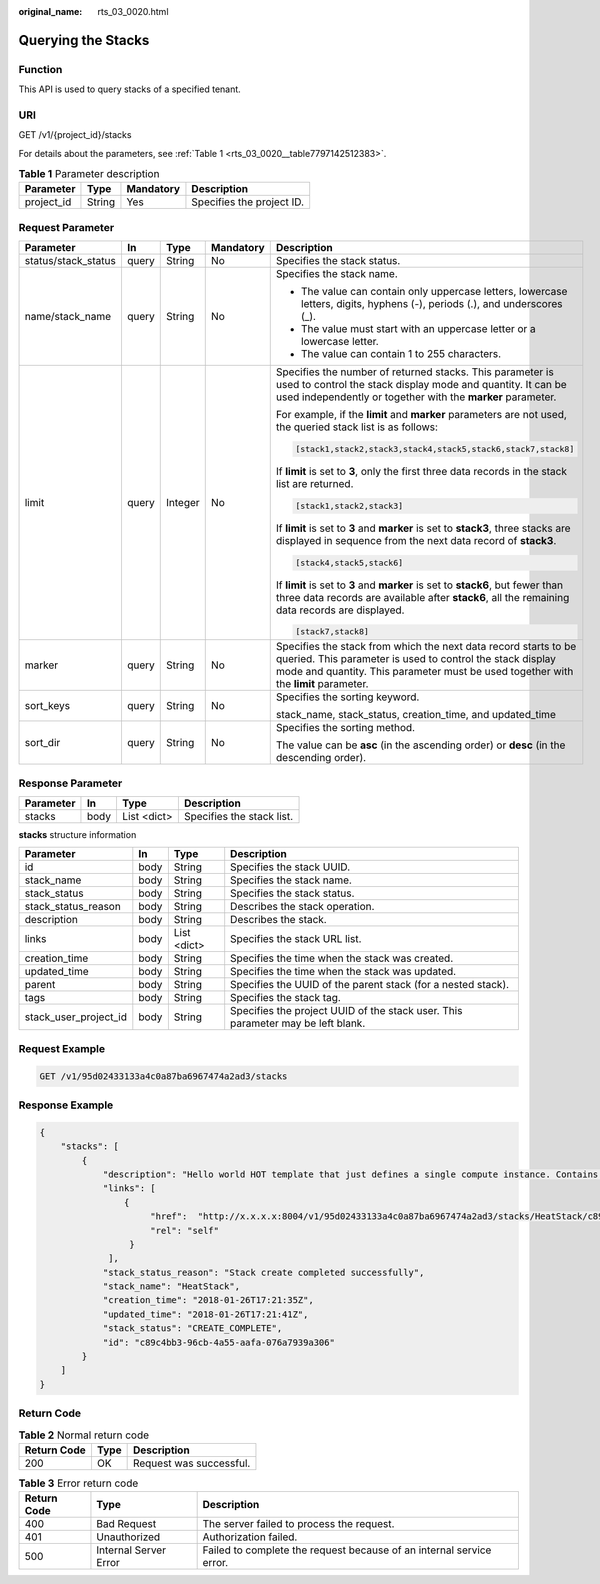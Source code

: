 :original_name: rts_03_0020.html

.. _rts_03_0020:

Querying the Stacks
===================

Function
--------

This API is used to query stacks of a specified tenant.

URI
---

GET /v1/{project_id}/stacks

For details about the parameters, see :ref:`Table 1 <rts_03_0020__table7797142512383>`.

.. _rts_03_0020__table7797142512383:

.. table:: **Table 1** Parameter description

   ========== ====== ========= =========================
   Parameter  Type   Mandatory Description
   ========== ====== ========= =========================
   project_id String Yes       Specifies the project ID.
   ========== ====== ========= =========================

Request Parameter
-----------------

+---------------------+-------------+-------------+-------------+---------------------------------------------------------------------------------------------------------------------------------------------------------------------------------------------------------------------+
| Parameter           | In          | Type        | Mandatory   | Description                                                                                                                                                                                                         |
+=====================+=============+=============+=============+=====================================================================================================================================================================================================================+
| status/stack_status | query       | String      | No          | Specifies the stack status.                                                                                                                                                                                         |
+---------------------+-------------+-------------+-------------+---------------------------------------------------------------------------------------------------------------------------------------------------------------------------------------------------------------------+
| name/stack_name     | query       | String      | No          | Specifies the stack name.                                                                                                                                                                                           |
|                     |             |             |             |                                                                                                                                                                                                                     |
|                     |             |             |             | -  The value can contain only uppercase letters, lowercase letters, digits, hyphens (-), periods (.), and underscores (_).                                                                                          |
|                     |             |             |             | -  The value must start with an uppercase letter or a lowercase letter.                                                                                                                                             |
|                     |             |             |             | -  The value can contain 1 to 255 characters.                                                                                                                                                                       |
+---------------------+-------------+-------------+-------------+---------------------------------------------------------------------------------------------------------------------------------------------------------------------------------------------------------------------+
| limit               | query       | Integer     | No          | Specifies the number of returned stacks. This parameter is used to control the stack display mode and quantity. It can be used independently or together with the **marker** parameter.                             |
|                     |             |             |             |                                                                                                                                                                                                                     |
|                     |             |             |             | For example, if the **limit** and **marker** parameters are not used, the queried stack list is as follows:                                                                                                         |
|                     |             |             |             |                                                                                                                                                                                                                     |
|                     |             |             |             | .. code-block::                                                                                                                                                                                                     |
|                     |             |             |             |                                                                                                                                                                                                                     |
|                     |             |             |             |    [stack1,stack2,stack3,stack4,stack5,stack6,stack7,stack8]                                                                                                                                                        |
|                     |             |             |             |                                                                                                                                                                                                                     |
|                     |             |             |             | If **limit** is set to **3**, only the first three data records in the stack list are returned.                                                                                                                     |
|                     |             |             |             |                                                                                                                                                                                                                     |
|                     |             |             |             | .. code-block::                                                                                                                                                                                                     |
|                     |             |             |             |                                                                                                                                                                                                                     |
|                     |             |             |             |    [stack1,stack2,stack3]                                                                                                                                                                                           |
|                     |             |             |             |                                                                                                                                                                                                                     |
|                     |             |             |             | If **limit** is set to **3** and **marker** is set to **stack3**, three stacks are displayed in sequence from the next data record of **stack3**.                                                                   |
|                     |             |             |             |                                                                                                                                                                                                                     |
|                     |             |             |             | .. code-block::                                                                                                                                                                                                     |
|                     |             |             |             |                                                                                                                                                                                                                     |
|                     |             |             |             |    [stack4,stack5,stack6]                                                                                                                                                                                           |
|                     |             |             |             |                                                                                                                                                                                                                     |
|                     |             |             |             | If **limit** is set to **3** and **marker** is set to **stack6**, but fewer than three data records are available after **stack6**, all the remaining data records are displayed.                                   |
|                     |             |             |             |                                                                                                                                                                                                                     |
|                     |             |             |             | .. code-block::                                                                                                                                                                                                     |
|                     |             |             |             |                                                                                                                                                                                                                     |
|                     |             |             |             |    [stack7,stack8]                                                                                                                                                                                                  |
+---------------------+-------------+-------------+-------------+---------------------------------------------------------------------------------------------------------------------------------------------------------------------------------------------------------------------+
| marker              | query       | String      | No          | Specifies the stack from which the next data record starts to be queried. This parameter is used to control the stack display mode and quantity. This parameter must be used together with the **limit** parameter. |
+---------------------+-------------+-------------+-------------+---------------------------------------------------------------------------------------------------------------------------------------------------------------------------------------------------------------------+
| sort_keys           | query       | String      | No          | Specifies the sorting keyword.                                                                                                                                                                                      |
|                     |             |             |             |                                                                                                                                                                                                                     |
|                     |             |             |             | stack_name, stack_status, creation_time, and updated_time                                                                                                                                                           |
+---------------------+-------------+-------------+-------------+---------------------------------------------------------------------------------------------------------------------------------------------------------------------------------------------------------------------+
| sort_dir            | query       | String      | No          | Specifies the sorting method.                                                                                                                                                                                       |
|                     |             |             |             |                                                                                                                                                                                                                     |
|                     |             |             |             | The value can be **asc** (in the ascending order) or **desc** (in the descending order).                                                                                                                            |
+---------------------+-------------+-------------+-------------+---------------------------------------------------------------------------------------------------------------------------------------------------------------------------------------------------------------------+

Response Parameter
------------------

========= ==== =========== =========================
Parameter In   Type        Description
========= ==== =========== =========================
stacks    body List <dict> Specifies the stack list.
========= ==== =========== =========================

**stacks** structure information

+-----------------------+------+-------------+---------------------------------------------------------------------------------+
| Parameter             | In   | Type        | Description                                                                     |
+=======================+======+=============+=================================================================================+
| id                    | body | String      | Specifies the stack UUID.                                                       |
+-----------------------+------+-------------+---------------------------------------------------------------------------------+
| stack_name            | body | String      | Specifies the stack name.                                                       |
+-----------------------+------+-------------+---------------------------------------------------------------------------------+
| stack_status          | body | String      | Specifies the stack status.                                                     |
+-----------------------+------+-------------+---------------------------------------------------------------------------------+
| stack_status_reason   | body | String      | Describes the stack operation.                                                  |
+-----------------------+------+-------------+---------------------------------------------------------------------------------+
| description           | body | String      | Describes the stack.                                                            |
+-----------------------+------+-------------+---------------------------------------------------------------------------------+
| links                 | body | List <dict> | Specifies the stack URL list.                                                   |
+-----------------------+------+-------------+---------------------------------------------------------------------------------+
| creation_time         | body | String      | Specifies the time when the stack was created.                                  |
+-----------------------+------+-------------+---------------------------------------------------------------------------------+
| updated_time          | body | String      | Specifies the time when the stack was updated.                                  |
+-----------------------+------+-------------+---------------------------------------------------------------------------------+
| parent                | body | String      | Specifies the UUID of the parent stack (for a nested stack).                    |
+-----------------------+------+-------------+---------------------------------------------------------------------------------+
| tags                  | body | String      | Specifies the stack tag.                                                        |
+-----------------------+------+-------------+---------------------------------------------------------------------------------+
| stack_user_project_id | body | String      | Specifies the project UUID of the stack user. This parameter may be left blank. |
+-----------------------+------+-------------+---------------------------------------------------------------------------------+

Request Example
---------------

.. code-block:: text

   GET /v1/95d02433133a4c0a87ba6967474a2ad3/stacks

Response Example
----------------

.. code-block::

   {
       "stacks": [
           {
               "description": "Hello world HOT template that just defines a single compute instance. Contains just base features to verify base HOT support.\n",
               "links": [
                   {
                        "href":  "http://x.x.x.x:8004/v1/95d02433133a4c0a87ba6967474a2ad3/stacks/HeatStack/c89c4bb3-96cb-4a55-aafa-076a7939a306",
                        "rel": "self"
                    }
                ],
               "stack_status_reason": "Stack create completed successfully",
               "stack_name": "HeatStack",
               "creation_time": "2018-01-26T17:21:35Z",
               "updated_time": "2018-01-26T17:21:41Z",
               "stack_status": "CREATE_COMPLETE",
               "id": "c89c4bb3-96cb-4a55-aafa-076a7939a306"
           }
       ]
   }

Return Code
-----------

.. table:: **Table 2** Normal return code

   =========== ==== =======================
   Return Code Type Description
   =========== ==== =======================
   200         OK   Request was successful.
   =========== ==== =======================

.. table:: **Table 3** Error return code

   +-------------+-----------------------+----------------------------------------------------------------------+
   | Return Code | Type                  | Description                                                          |
   +=============+=======================+======================================================================+
   | 400         | Bad Request           | The server failed to process the request.                            |
   +-------------+-----------------------+----------------------------------------------------------------------+
   | 401         | Unauthorized          | Authorization failed.                                                |
   +-------------+-----------------------+----------------------------------------------------------------------+
   | 500         | Internal Server Error | Failed to complete the request because of an internal service error. |
   +-------------+-----------------------+----------------------------------------------------------------------+
